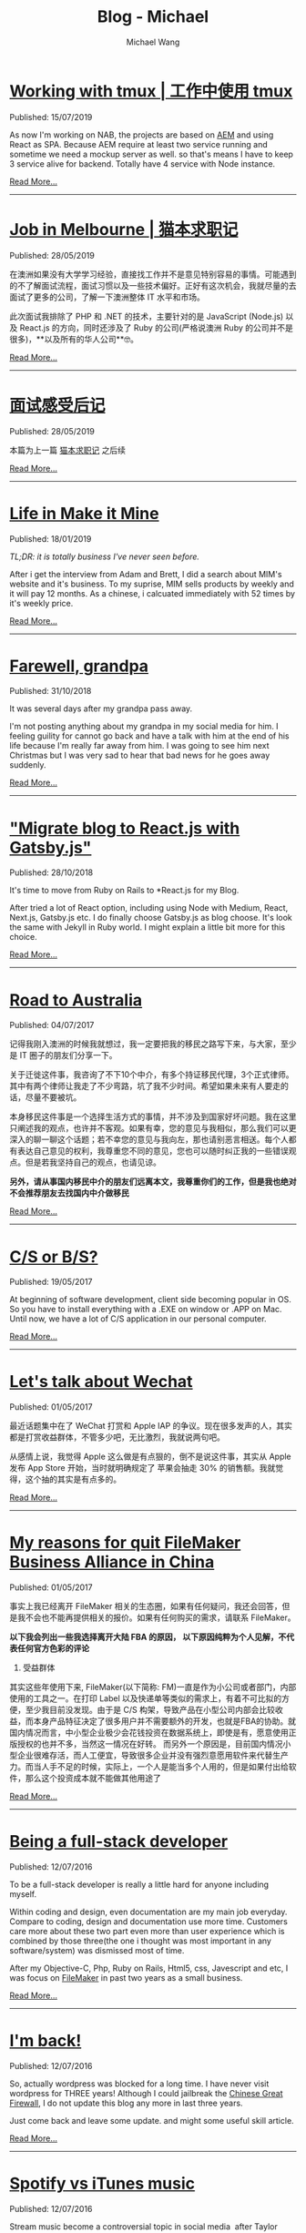 #+OPTIONS: title:nil
#+TITLE: Blog - Michael
#+AUTHOR: Michael Wang
#+EMAIL: michael@wonng.com
* [[file:working-with-tmux.org][Working with tmux | 工作中使用 tmux]]
:PROPERTIES:
:RSS_PERMALINK: posts/working-with-tmux.html
:PUBDATE:  15/07/2019
:END:
Published: 15/07/2019

As now I'm working on NAB, the projects are based on [[https://www.adobe.com/au/marketing/experience-manager.html][AEM]] and using React as SPA. Because AEM require at least two service running and sometime we need a mockup server as well. so that's means I have to keep 3 service alive for backend. Totally have 4 service with Node instance.


[[file:working-with-tmux.org][Read More...]]
-----
* [[file:looking-for-a-job-in-melbourne.org][Job in Melbourne | 猫本求职记]]
:PROPERTIES:
:RSS_PERMALINK: posts/looking-for-a-job-in-melbourne.html
:PUBDATE:  28/05/2019
:END:
Published: 28/05/2019

在澳洲如果没有大学学习经验，直接找工作并不是意见特别容易的事情。可能遇到的不了解面试流程，面试习惯以及一些技术偏好。正好有这次机会，我就尽量的去面试了更多的公司，了解一下澳洲整体 IT 水平和市场。

此次面试我排除了 PHP 和 .NET 的技术，主要针对的是 JavaScript (Node.js) 以及 React.js 的方向，同时还涉及了 Ruby 的公司(严格说澳洲 Ruby 的公司并不是很多)，**以及所有的华人公司**🤓。

[[file:looking-for-a-job-in-melbourne.org][Read More...]]
-----
* [[file:about-interview.org][面试感受后记]]
:PROPERTIES:
:RSS_PERMALINK: posts/about-interview.html
:PUBDATE:  28/05/2019
:END:
Published: 28/05/2019

本篇为上一篇 [[./looking-for-a-job-in-melbourne.org][猫本求职记]] 之后续

[[file:about-interview.org][Read More...]]
-----
* [[file:life-in-mim.org][Life in Make it Mine]]
:PROPERTIES:
:RSS_PERMALINK: posts/life-in-mim.html
:PUBDATE:  18/01/2019
:END:
Published: 18/01/2019

/TL;DR: it is totally business I've never seen before./

After i get the interview from Adam and Brett, I did a search about MIM's website and it's business. To my suprise, MIM sells products by weekly and it will pay 12 months. As a chinese, i calcuated immediately with 52 times by it's weekly price.

[[file:life-in-mim.org][Read More...]]
-----
* [[file:farewell-my-grandpa.org][Farewell, grandpa]]
:PROPERTIES:
:RSS_PERMALINK: posts/farewell-my-grandpa.html
:PUBDATE:  31/10/2018
:END:
Published: 31/10/2018

It was several days after my grandpa pass away.

I'm not posting anything about my grandpa in my social media for him. I feeling guility for cannot go back and have a talk with him at the end of his life because I'm really far away from him. I was going to see him next Christmas but I was very sad to hear that bad news for he goes away suddenly.

[[file:farewell-my-grandpa.org][Read More...]]
-----
* [[file:change-to-react-with-gatsbyjs.org]["Migrate blog to React.js with Gatsby.js"]]
:PROPERTIES:
:RSS_PERMALINK: posts/change-to-react-with-gatsbyjs.html
:PUBDATE:  28/10/2018
:END:
Published: 28/10/2018

It's time to move from Ruby on Rails to *React.js for my Blog.

After tried a lot of React option, including using Node with Medium, React, Next.js, Gatsby.js etc. I do finally choose Gatsby.js as blog choose. It's look the same with Jekyll in Ruby world. I might explain a little bit more for this choice.


[[file:change-to-react-with-gatsbyjs.org][Read More...]]
-----
* [[file:road-to-australia.org][Road to Australia]]
:PROPERTIES:
:RSS_PERMALINK: posts/road-to-australia.html
:PUBDATE:  04/07/2017
:END:
Published: 04/07/2017

记得我刚入澳洲的时候我就想过，我一定要把我的移民之路写下来，与大家，至少是 IT 圈子的朋友们分享一下。

关于迁徙这件事，我咨询了不下10个中介，有多个持证移民代理，3个正式律师。其中有两个律师让我走了不少弯路，坑了我不少时间。希望如果未来有人要走的话，尽量不要被坑。

本身移民这件事是一个选择生活方式的事情，并不涉及到国家好坏问题。我在这里只阐述我的观点，也许并不客观。如果有幸，您的意见与我相似，那么我们可以更深入的聊一聊这个话题；若不幸您的意见与我向左，那也请别恶言相送。每个人都有表达自己意见的权利，我尊重您不同的意见，您也可以随时纠正我的一些错误观点。但是若我坚持自己的观点，也请见谅。

*另外，请从事国内移民中介的朋友们远离本文，我尊重你们的工作，但是我也绝对不会推荐朋友去找国内中介做移民*

[[file:road-to-australia.org][Read More...]]
-----
* [[file:cs-or-bs.org][C/S or B/S?]]
:PROPERTIES:
:RSS_PERMALINK: posts/cs-or-bs.html
:PUBDATE:  19/05/2017
:END:
Published: 19/05/2017

At beginning of software development, client side  becoming popular in OS. So you have to install everything with a .EXE on window or .APP on Mac. Until now, we have a lot of C/S application in our personal computer.


[[file:cs-or-bs.org][Read More...]]
-----
* [[file:lets-talk-about-wechat.org][Let's talk about Wechat]]
:PROPERTIES:
:RSS_PERMALINK: posts/lets-talk-about-wechat.html
:PUBDATE:  01/05/2017
:END:
Published: 01/05/2017

最近话题集中在了 WeChat 打赏和 Apple IAP 的争议。现在很多发声的人，其实都是打赏收益群体，不管多少吧，无比激烈，我就说两句吧。

从感情上说，我觉得 Apple 这么做是有点狠的，倒不是说这件事，其实从 Apple 发布 App Store 开始，当时就明确规定了 苹果会抽走 30% 的销售额。我就觉得，这个抽的其实是有点多的。

[[file:lets-talk-about-wechat.org][Read More...]]
-----
* [[file:reason-for-apart-filemaker.org][My reasons for quit FileMaker Business Alliance in China]]
:PROPERTIES:
:RSS_PERMALINK: posts/reason-for-apart-filemaker.html
:PUBDATE:  01/05/2017
:END:
Published: 01/05/2017

事实上我已经离开 FileMaker 相关的生态圈，如果有任何疑问，我还会回答，但是我不会也不能再提供相关的报价。如果有任何购买的需求，请联系 FileMaker。

*以下我会列出一些我选择离开大陆 FBA 的原因， 以下原因纯粹为个人见解，不代表任何官方色彩的评论*

1. 受益群体
其实这些年使用下来, FileMaker(以下简称: FM)一直是作为小公司或者部门，内部使用的工具之一。在打印 Label 以及快递单等类似的需求上，有着不可比拟的方便，至少我目前没发现。由于是 C/S 构架，导致产品在小型公司内部会比较收益，而本身产品特征决定了很多用户并不需要额外的开发，也就是FBA的协助。就国内情况而言，中小型企业极少会花钱投资在数据系统上，即使是有，愿意使用正版授权的也并不多，当然这一情况在好转。 而另外一个原因是，目前国内情况小型企业很难存活，而人工便宜，导致很多企业并没有强烈意愿用软件来代替生产力。而当人手不足的时候，实际上，一个人是能当多个人用的，但是如果付出给软件，那么这个投资成本就不能做其他用途了


[[file:reason-for-apart-filemaker.org][Read More...]]
-----
* [[file:being-a-full-stack-dev.org][Being a full-stack developer]]
:PROPERTIES:
:RSS_PERMALINK: posts/being-a-full-stack-dev.html
:PUBDATE:  12/07/2016
:END:
Published: 12/07/2016

To be a full-stack developer is really a little hard for anyone including myself.

Within coding and design, even documentation are my main job everyday. Compare to coding, design and documentation use more time. Customers care more about these two part even more than user experience which is combined by those three(the one i thought was most important in any software/system) was dismissed most of time.

After my Objective-C, Php, Ruby on Rails, Html5, css, Javescript and etc, I was focus on [[http://www.filemaker.com][FileMaker]] in past two years as a small business.

[[file:being-a-full-stack-dev.org][Read More...]]
-----
* [[file:im-back.org][I'm back!]]
:PROPERTIES:
:RSS_PERMALINK: posts/im-back.html
:PUBDATE:  12/07/2016
:END:
Published: 12/07/2016

So, actually wordpress was blocked for a long time. I have never visit wordpress for THREE years! Although I could jailbreak the [[http://en.wikipedia.org/wiki/Golden_Shield_Project][Chinese Great Firewall]], I do not update this blog any more in last three years.

Just come back and leave some update. and might some useful skill article.

[[file:im-back.org][Read More...]]
-----
* [[file:spotify-vs-apple-music.org][Spotify vs iTunes music]]
:PROPERTIES:
:RSS_PERMALINK: posts/spotify-vs-apple-music.html
:PUBDATE:  12/07/2016
:END:
Published: 12/07/2016

Stream music become a controversial topic in social media  after Taylor Swift announce to pull her entire catalog off of Spotify.

[[file:spotify-vs-apple-music.org][Read More...]]
-----
* [[file:declaration-of-filemaker-developer-statement.org][Declaration of FileMaker Developer Statement]]
:PROPERTIES:
:RSS_PERMALINK: posts/declaration-of-filemaker-developer-statement.html
:PUBDATE:  08/07/2016
:END:
Published: 08/07/2016

I am honor to being the first certificated FileMaker Business Alliance(FBA) partner in China area. With my 10 years FileMaker experience and my friends in Apple and FileMaker, I’m very shame to say i did a lot support to FileMaker and I will never to say that in the future. I am very appreciate for Jeff Cui(Current BDM in FileMaker China), Mr. Gui(current in Apple), Mr. Duanmu(was in Apple).

[[file:declaration-of-filemaker-developer-statement.org][Read More...]]
-----
* [[file:in-memory-of-22-april-2016.org][In memory of 22 April 2016]]
:PROPERTIES:
:RSS_PERMALINK: posts/in-memory-of-22-april-2016.html
:PUBDATE:  22/04/2016
:END:
Published: 22/04/2016

Today must be the most important day in my life.

I want to thank a lot of person who give me huge help. Within almost one year, I just finally get the right direction of my nomination.

[[file:in-memory-of-22-april-2016.org][Read More...]]
